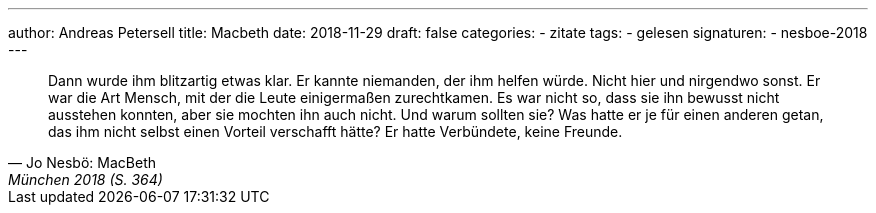 ---
author: Andreas Petersell
title: Macbeth
date: 2018-11-29
draft: false
categories:
  - zitate
tags:
  - gelesen
signaturen:
  - nesboe-2018
---

[quote, Jo Nesbö: MacBeth, München 2018 (S. 364)]
____
Dann wurde ihm blitzartig etwas klar. Er kannte niemanden, der ihm helfen würde. Nicht hier und nirgendwo sonst. Er war die Art Mensch, mit der die Leute einigermaßen zurechtkamen. Es war nicht so, dass sie ihn bewusst nicht ausstehen konnten, aber sie mochten ihn auch nicht. Und warum sollten sie? Was hatte er je für einen anderen getan, das ihm nicht selbst einen Vorteil verschafft hätte? Er hatte Verbündete, keine Freunde.
____